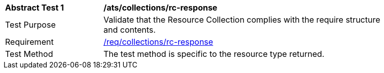 [[ats_collections_rc-response]]
[width="90%",cols="2,6a"]
|===
^|*Abstract Test {counter:ats-id}* |*/ats/collections/rc-response*
^|Test Purpose |Validate that the Resource Collection complies with the require structure and contents.
^|Requirement |<<req_collections_rc-response,/req/collections/rc-response>>
^|Test Method |The test method is specific to the resource type returned.
|===
